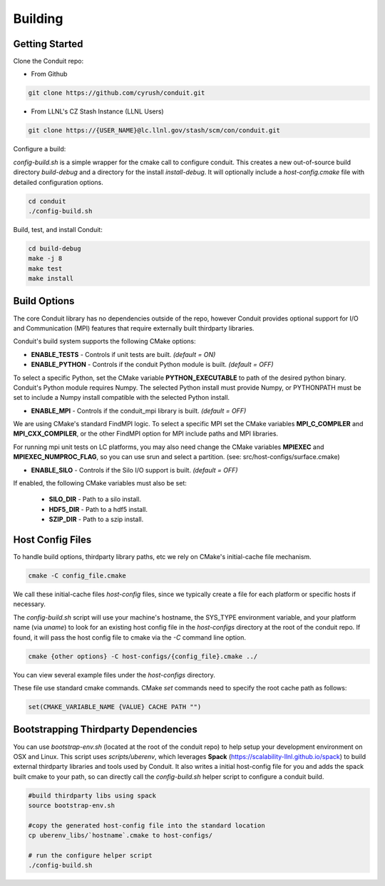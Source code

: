 .. ############################################################################
.. # Copyright (c) 2014-2015, Lawrence Livermore National Security, LLC.
.. # 
.. # Produced at the Lawrence Livermore National Laboratory
.. # 
.. # LLNL-CODE-666778
.. # 
.. # All rights reserved.
.. # 
.. # This file is part of Conduit. 
.. # 
.. # For details, see: http://cyrush.github.io/conduit.
.. # 
.. # Please also read conduit/LICENSE
.. # 
.. # Redistribution and use in source and binary forms, with or without 
.. # modification, are permitted provided that the following conditions are met:
.. # 
.. # * Redistributions of source code must retain the above copyright notice, 
.. #   this list of conditions and the disclaimer below.
.. # 
.. # * Redistributions in binary form must reproduce the above copyright notice,
.. #   this list of conditions and the disclaimer (as noted below) in the
.. #   documentation and/or other materials provided with the distribution.
.. # 
.. # * Neither the name of the LLNS/LLNL nor the names of its contributors may
.. #   be used to endorse or promote products derived from this software without
.. #   specific prior written permission.
.. # 
.. # THIS SOFTWARE IS PROVIDED BY THE COPYRIGHT HOLDERS AND CONTRIBUTORS "AS IS"
.. # AND ANY EXPRESS OR IMPLIED WARRANTIES, INCLUDING, BUT NOT LIMITED TO, THE
.. # IMPLIED WARRANTIES OF MERCHANTABILITY AND FITNESS FOR A PARTICULAR PURPOSE
.. # ARE DISCLAIMED. IN NO EVENT SHALL LAWRENCE LIVERMORE NATIONAL SECURITY,
.. # LLC, THE U.S. DEPARTMENT OF ENERGY OR CONTRIBUTORS BE LIABLE FOR ANY
.. # DIRECT, INDIRECT, INCIDENTAL, SPECIAL, EXEMPLARY, OR CONSEQUENTIAL 
.. # DAMAGES  (INCLUDING, BUT NOT LIMITED TO, PROCUREMENT OF SUBSTITUTE GOODS
.. # OR SERVICES; LOSS OF USE, DATA, OR PROFITS; OR BUSINESS INTERRUPTION)
.. # HOWEVER CAUSED AND ON ANY THEORY OF LIABILITY, WHETHER IN CONTRACT, 
.. # STRICT LIABILITY, OR TORT (INCLUDING NEGLIGENCE OR OTHERWISE) ARISING
.. # IN ANY WAY OUT OF THE USE OF THIS SOFTWARE, EVEN IF ADVISED OF THE 
.. # POSSIBILITY OF SUCH DAMAGE.
.. # 
.. ############################################################################

.. _building:

=================
Building
=================

Getting Started
~~~~~~~~~~~~~~~~~~~~~~~~~~~~~~~~

Clone the Conduit repo:

* From Github

.. code:: bash
    
    git clone https://github.com/cyrush/conduit.git


* From LLNL's CZ Stash Instance (LLNL Users)

.. code:: bash
    
    git clone https://{USER_NAME}@lc.llnl.gov/stash/scm/con/conduit.git


Configure a build:

*config-build.sh* is a simple wrapper for the cmake call to configure conduit. 
This creates a new out-of-source build directory *build-debug* and a directory for the install *install-debug*.
It will optionally include a *host-config.cmake* file with detailed configuration options. 


.. code:: bash
    
    cd conduit
    ./config-build.sh


Build, test, and install Conduit:

.. code:: bash
    
    cd build-debug
    make -j 8
    make test
    make install



Build Options
~~~~~~~~~~~~~~~~~~~~~~~~~~~~~~~~

The core Conduit library has no dependencies outside of the repo, however Conduit provides optional support for I/O and Communication (MPI) features that require externally built thirdparty libraries.  

Conduit's build system supports the following CMake options:

* **ENABLE_TESTS** - Controls if unit tests are built. *(default = ON)* 
* **ENABLE_PYTHON** - Controls if the conduit Python module is built. *(default = OFF)*

To select a specific Python, set the CMake variable **PYTHON_EXECUTABLE** to path of the desired python binary.
Conduit's Python module requires Numpy. The selected Python install must provide Numpy, or PYTHONPATH must be set to include a Numpy install compatible with the selected Python install. 

* **ENABLE_MPI** - Controls if the conduit_mpi library is built. *(default = OFF)*

We are using CMake's standard FindMPI logic. To select a specific MPI set the CMake variables **MPI_C_COMPILER** and **MPI_CXX_COMPILER**, or the other FindMPI option for MPI include paths and MPI libraries.

For running mpi unit tests on LC platforms, you may also need change the CMake variables **MPIEXEC** and **MPIEXEC_NUMPROC_FLAG**, so you can use srun and select a partition. (see: src/host-configs/surface.cmake)

* **ENABLE_SILO** - Controls if the Silo I/O support is built. *(default = OFF)*

If enabled, the following CMake variables must also be set:

 * **SILO_DIR** - Path to a silo install. 
 * **HDF5_DIR** - Path to a hdf5 install. 
 * **SZIP_DIR** - Path to a szip install. 

Host Config Files
~~~~~~~~~~~~~~~~~~~~~~~~~~~~~~~~

To handle build options, thirdparty library paths, etc we rely on CMake's initial-cache file mechanism. 


.. code:: bash
    
    cmake -C config_file.cmake


We call these initial-cache files *host-config* files, since we typically create a file for each platform or specific hosts if necessary. 

The *config-build.sh* script will use your machine's hostname, the SYS_TYPE environment variable, and your platform name (via *uname*) to look for an existing host config file in the *host-configs* directory at the root of the conduit repo. If found, it will pass the host config file to cmake via the *-C* command line option.

.. code:: bash
    
    cmake {other options} -C host-configs/{config_file}.cmake ../


You can view several example files under the *host-configs* directory. 

These file use standard cmake commands. CMake *set* commands need to specify the root cache path as follows:

.. code:: cmake

    set(CMAKE_VARIABLE_NAME {VALUE} CACHE PATH "")


Bootstrapping Thirdparty Dependencies 
~~~~~~~~~~~~~~~~~~~~~~~~~~~~~~~~~~~~~~~~~~~~~

You can use *bootstrap-env.sh* (located at the root of the conduit repo) to help setup your development environment on OSX and Linux. This script uses *scripts/uberenv*, which leverages **Spack** (https://scalability-llnl.github.io/spack) to build external thirdparty libraries and tools used by Conduit.
It also writes a initial host-config file for you and adds the spack built cmake to your path, so can directly call the *config-build.sh* helper script to configure a conduit build.

.. code:: bash
    
    #build thirdparty libs using spack
    source bootstrap-env.sh
    
    #copy the generated host-config file into the standard location
    cp uberenv_libs/`hostname`.cmake to host-configs/
    
    # run the configure helper script
    ./config-build.sh






